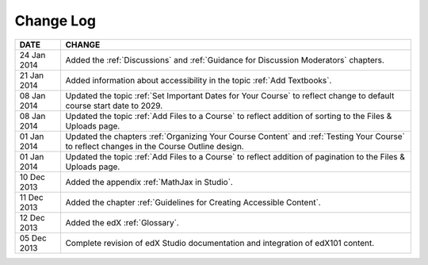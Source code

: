 

**********
Change Log
**********


==============  ================================================================
     DATE       CHANGE
==============  ================================================================
24 Jan 2014     Added the :ref:`Discussions` and :ref:`Guidance for Discussion Moderators`
                chapters.
21 Jan 2014     Added information about accessibility in the topic :ref:`Add Textbooks`. 
08 Jan 2014     Updated the topic :ref:`Set Important Dates for Your Course` to 
                reflect change to default course start date to 2029.
08 Jan 2014     Updated the topic :ref:`Add Files to a Course` to reflect addition of
                sorting to the Files & Uploads page. 
01 Jan 2014     Updated the chapters :ref:`Organizing Your Course Content` and 
                :ref:`Testing Your Course` to reflect changes in the Course Outline design.
01 Jan 2014     Updated the topic :ref:`Add Files to a Course` to reflect addition of
                pagination to the Files & Uploads page.
10 Dec 2013     Added the appendix :ref:`MathJax in Studio`.  
11 Dec 2013     Added the chapter :ref:`Guidelines for Creating Accessible Content`. 
12 Dec 2013     Added the edX :ref:`Glossary`.    
05 Dec 2013     Complete revision of edX Studio documentation and integration 
                of edX101 content.
==============  ================================================================

